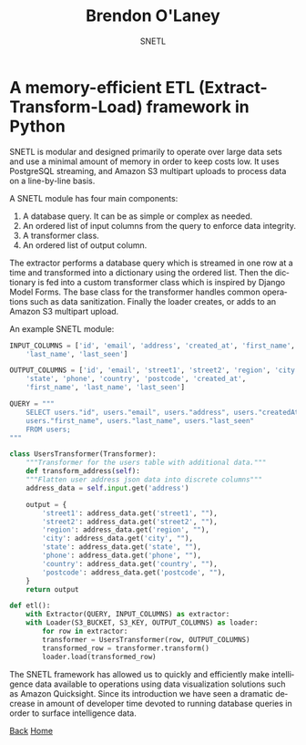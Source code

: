 #+TITLE: Brendon O'Laney
#+SUBTITLE: SNETL
#+AUTHOR: Brendon O'Laney
#+EMAIL: brendon@brendonolaney.com
#+LANGUAGE: en-CA
#+OPTIONS: author:nil num:nil

* A memory-efficient ETL (Extract-Transform-Load) framework in Python

SNETL is modular and designed primarily to operate over large data sets and use
a minimal amount of memory in order to keep costs low. It uses PostgreSQL
streaming, and Amazon S3 multipart uploads to process data on a line-by-line
basis.

A SNETL module has four main components:

1. A database query. It can be as simple or complex as needed.
2. An ordered list of input columns from the query to enforce data
   integrity.
3. A transformer class.
4. An ordered list of output column.

The extractor performs a database query which is streamed in one row at a time
and transformed into a dictionary using the ordered list. Then the dictionary is
fed into a custom transformer class which is inspired by Django Model Forms. The
base class for the transformer handles common operations such as data
sanitization. Finally the loader creates, or adds to an Amazon S3 multipart
upload.

An example SNETL module:

#+BEGIN_SRC python
INPUT_COLUMNS = ['id', 'email', 'address', 'created_at', 'first_name',
    'last_name', 'last_seen']

OUTPUT_COLUMNS = ['id', 'email', 'street1', 'street2', 'region', 'city',
    'state', 'phone', 'country', 'postcode', 'created_at',
    'first_name', 'last_name', 'last_seen']

QUERY = """
    SELECT users."id", users."email", users."address", users."createdAt",
    users."first_name", users."last_name", users."last_seen"
    FROM users;
"""

class UsersTransformer(Transformer):
    """Transformer for the users table with additional data."""
    def transform_address(self):
    """Flatten user address json data into discrete columns"""
    address_data = self.input.get('address')

    output = {
        'street1': address_data.get('street1', ""),
        'street2': address_data.get('street2', ""),
        'region': address_data.get('region', ""),
        'city': address_data.get('city', ""),
        'state': address_data.get('state', ""),
        'phone': address_data.get('phone', ""),
        'country': address_data.get('country', ""),
        'postcode': address_data.get('postcode', ""),
    }
    return output

def etl():
    with Extractor(QUERY, INPUT_COLUMNS) as extractor:
    with Loader(S3_BUCKET, S3_KEY, OUTPUT_COLUMNS) as loader:
        for row in extractor:
        transformer = UsersTransformer(row, OUTPUT_COLUMNS)
        transformed_row = transformer.transform()
        loader.load(transformed_row)
#+END_SRC

The SNETL framework has allowed us to quickly and efficiently make intelligence
data available to operations using data visualization solutions such as Amazon
Quicksight.  Since its introduction we have seen a dramatic decrease in amount
of developer time devoted to running database queries in order to surface
intelligence data.

[[./index.html][Back]]
[[../index.html][Home]]
